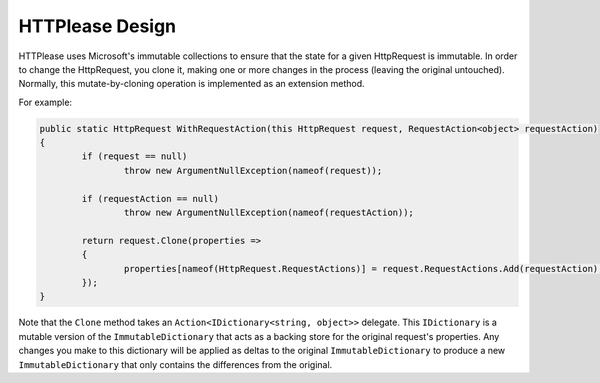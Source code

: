 HTTPlease Design
================

HTTPlease uses Microsoft's immutable collections to ensure that the state for a given HttpRequest is immutable. In order to change the HttpRequest, you clone it, making one or more changes in the process (leaving the original untouched).
Normally, this mutate-by-cloning operation is implemented as an extension method.

For example:

.. code-block:: csharp

	public static HttpRequest WithRequestAction(this HttpRequest request, RequestAction<object> requestAction)
	{
		if (request == null)
			throw new ArgumentNullException(nameof(request));

		if (requestAction == null)
			throw new ArgumentNullException(nameof(requestAction));

		return request.Clone(properties =>
		{
			properties[nameof(HttpRequest.RequestActions)] = request.RequestActions.Add(requestAction);
		});
	}

Note that the ``Clone`` method takes an ``Action<IDictionary<string, object>>`` delegate. This ``IDictionary`` is a mutable version of the ``ImmutableDictionary`` that acts as a backing store for the original request's properties.
Any changes you make to this dictionary will be applied as deltas to the original ``ImmutableDictionary`` to produce a new ``ImmutableDictionary`` that only contains the differences from the original.
